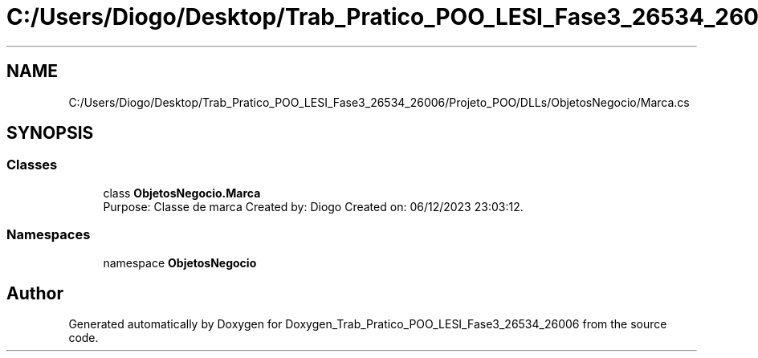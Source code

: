 .TH "C:/Users/Diogo/Desktop/Trab_Pratico_POO_LESI_Fase3_26534_26006/Projeto_POO/DLLs/ObjetosNegocio/Marca.cs" 3 "Sun Dec 31 2023" "Version 3.0" "Doxygen_Trab_Pratico_POO_LESI_Fase3_26534_26006" \" -*- nroff -*-
.ad l
.nh
.SH NAME
C:/Users/Diogo/Desktop/Trab_Pratico_POO_LESI_Fase3_26534_26006/Projeto_POO/DLLs/ObjetosNegocio/Marca.cs
.SH SYNOPSIS
.br
.PP
.SS "Classes"

.in +1c
.ti -1c
.RI "class \fBObjetosNegocio\&.Marca\fP"
.br
.RI "Purpose: Classe de marca Created by: Diogo Created on: 06/12/2023 23:03:12\&. "
.in -1c
.SS "Namespaces"

.in +1c
.ti -1c
.RI "namespace \fBObjetosNegocio\fP"
.br
.in -1c
.SH "Author"
.PP 
Generated automatically by Doxygen for Doxygen_Trab_Pratico_POO_LESI_Fase3_26534_26006 from the source code\&.
